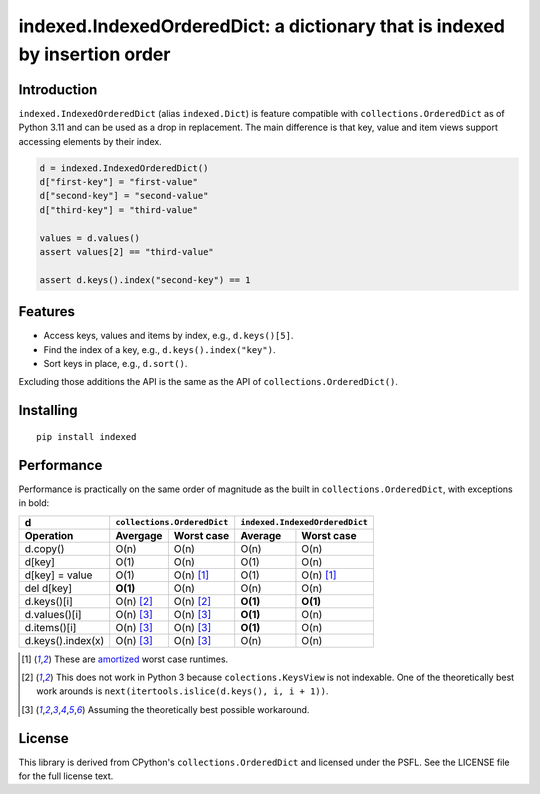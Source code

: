 indexed.IndexedOrderedDict: a dictionary that is indexed by insertion order
===========================================================================

.. image:: https://github.com/niklasf/indexed.py/actions/workflows/test.yml/badge.svg
    :target: https://github.com/niklasf/indexed.py/actions/workflows/test.yml
    :alt: Test

.. image:: https://badge.fury.io/py/indexed.svg
    :target: https://pypi.python.org/pypi/indexed
    :alt: PyPI package

Introduction
------------

``indexed.IndexedOrderedDict`` (alias ``indexed.Dict``) is feature compatible
with ``collections.OrderedDict`` as of Python 3.11 and can be used as
a drop in replacement.
The main difference is that key, value and item views support accessing
elements by their index.

.. code-block:: python

    d = indexed.IndexedOrderedDict()
    d["first-key"] = "first-value"
    d["second-key"] = "second-value"
    d["third-key"] = "third-value"

    values = d.values()
    assert values[2] == "third-value"

    assert d.keys().index("second-key") == 1

Features
--------

* Access keys, values and items by index, e.g., ``d.keys()[5]``.

* Find the index of a key, e.g., ``d.keys().index("key")``.

* Sort keys in place, e.g., ``d.sort()``.

Excluding those additions the API is the same as the API of
``collections.OrderedDict()``.

Installing
----------

::

    pip install indexed


Performance
-----------

Performance is practically on the same order of magnitude as the built in
``collections.OrderedDict``, with exceptions in bold:

================= ========== ================== ======== ======================
d                 ``collections.OrderedDict``   ``indexed.IndexedOrderedDict``
----------------- ----------------------------- -------------------------------
Operation         Avergage   Worst case         Average  Worst case
================= ========== ================== ======== ======================
d.copy()          O(n)       O(n)               O(n)     O(n)  
----------------- ---------- ------------------ -------- ----------------------
d[key]            O(1)       O(n)               O(1)     O(n)
----------------- ---------- ------------------ -------- ----------------------
d[key] = value    O(1)       O(n) [#a]_         O(1)     O(n) [#a]_
----------------- ---------- ------------------ -------- ----------------------
del d[key]        **O(1)**   O(n)               O(n)     O(n)
----------------- ---------- ------------------ -------- ----------------------
d.keys()[i]       O(n) [#k]_ O(n) [#k]_         **O(1)** **O(1)**
----------------- ---------- ------------------ -------- ----------------------
d.values()[i]     O(n) [#v]_ O(n) [#v]_         **O(1)** O(n)
----------------- ---------- ------------------ -------- ----------------------
d.items()[i]      O(n) [#v]_ O(n) [#v]_         **O(1)** O(n)
----------------- ---------- ------------------ -------- ----------------------
d.keys().index(x) O(n) [#v]_ O(n) [#v]_         O(n)     O(n)
================= ========== ================== ======== ======================

.. [#a] These are amortized_ worst case runtimes.
.. [#k] This does not work in Python 3 because ``colections.KeysView`` is not
        indexable. One of the theoretically best work arounds is
        ``next(itertools.islice(d.keys(), i, i + 1))``.
.. [#v] Assuming the theoretically best possible workaround.

License
-------

This library is derived from CPython's ``collections.OrderedDict``
and licensed under the PSFL.
See the LICENSE file for the full license text.

.. _amortized: http://en.wikipedia.org/wiki/Amortized_analysis
